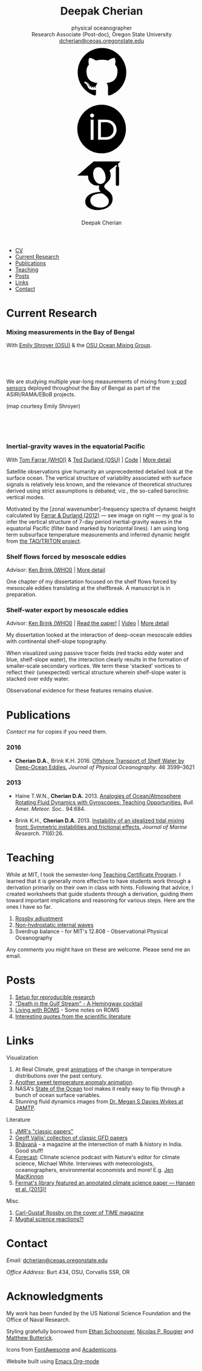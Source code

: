 #+TITLE: Deepak Cherian
#+SUBTITLE: physical oceanographer @@html:<br />@@ Research Associate (Post-doc), Oregon State University @@html:<br /> <a href="mailto:dcherian@ceoas.oregonstate.edu">dcherian@ceoas.oregonstate.edu</a> <br /> <a class="logo" href="https://github.com/dcherian"><svg class="logo"><use xlink:href="#icon-github"></use></svg></a><a class="logo" href="https://orcid.org/0000-0002-6861-8734" rel="noopener noreferrer"><svg class="logo"><use xlink:href="#icon-Orcid"></use></svg></a><a class="logo" href="https://scholar.google.com/citations?user=8FbYoygAAAAJ"><svg class="logo"><use xlink:href="#icon-GoogleScholar"></use></svg></a>@@
#+AUTHOR: Deepak Cherian
#+EMAIL: deepak@cherian.net
#+KEYWORDS: physical oceanography, eddies, science, ocean,
#+OPTIONS: toc:nil num:nil html5-fancy:t h:6

# inline svg icons
#+BEGIN_EXPORT html
<svg style="position: absolute; width: 0; height: 0; overflow: hidden;" version="1.1" xmlns="http://www.w3.org/2000/svg" xmlns:xlink="http://www.w3.org/1999/xlink">
<defs>
<symbol id="icon-github" viewBox="0 0 27 32">
<title>github</title>
<path d="M13.714 2.286c7.571 0 13.714 6.143 13.714 13.714 0 6.054-3.929 11.196-9.375 13.018-0.696 0.125-0.946-0.304-0.946-0.661 0-0.446 0.018-1.929 0.018-3.768 0-1.286-0.429-2.107-0.929-2.536 3.054-0.339 6.268-1.5 6.268-6.768 0-1.5-0.536-2.714-1.411-3.679 0.143-0.357 0.607-1.75-0.143-3.643-1.143-0.357-3.768 1.411-3.768 1.411-1.089-0.304-2.268-0.464-3.429-0.464s-2.339 0.161-3.429 0.464c0 0-2.625-1.768-3.768-1.411-0.75 1.893-0.286 3.286-0.143 3.643-0.875 0.964-1.411 2.179-1.411 3.679 0 5.25 3.196 6.429 6.25 6.768-0.393 0.357-0.75 0.964-0.875 1.839-0.786 0.357-2.786 0.964-3.982-1.143-0.75-1.304-2.107-1.411-2.107-1.411-1.339-0.018-0.089 0.839-0.089 0.839 0.893 0.411 1.518 2 1.518 2 0.804 2.446 4.625 1.625 4.625 1.625 0 1.143 0.018 2.214 0.018 2.554 0 0.357-0.25 0.786-0.946 0.661-5.446-1.821-9.375-6.964-9.375-13.018 0-7.571 6.143-13.714 13.714-13.714zM5.196 21.982c0.036-0.071-0.018-0.161-0.125-0.214-0.107-0.036-0.196-0.018-0.232 0.036-0.036 0.071 0.018 0.161 0.125 0.214 0.089 0.054 0.196 0.036 0.232-0.036zM5.75 22.589c0.071-0.054 0.054-0.179-0.036-0.286-0.089-0.089-0.214-0.125-0.286-0.054-0.071 0.054-0.054 0.179 0.036 0.286 0.089 0.089 0.214 0.125 0.286 0.054zM6.286 23.393c0.089-0.071 0.089-0.214 0-0.339-0.071-0.125-0.214-0.179-0.304-0.107-0.089 0.054-0.089 0.196 0 0.321s0.232 0.179 0.304 0.125zM7.036 24.143c0.071-0.071 0.036-0.232-0.071-0.339-0.125-0.125-0.286-0.143-0.357-0.054-0.089 0.071-0.054 0.232 0.071 0.339 0.125 0.125 0.286 0.143 0.357 0.054zM8.054 24.589c0.036-0.107-0.071-0.232-0.232-0.286-0.143-0.036-0.304 0.018-0.339 0.125s0.071 0.232 0.232 0.268c0.143 0.054 0.304 0 0.339-0.107zM9.179 24.679c0-0.125-0.143-0.214-0.304-0.196-0.161 0-0.286 0.089-0.286 0.196 0 0.125 0.125 0.214 0.304 0.196 0.161 0 0.286-0.089 0.286-0.196zM10.214 24.5c-0.018-0.107-0.161-0.179-0.321-0.161-0.161 0.036-0.268 0.143-0.25 0.268 0.018 0.107 0.161 0.179 0.321 0.143s0.268-0.143 0.25-0.25z"></path>
</symbol>
<symbol id="icon-GoogleScholar" viewBox="0 0 32 32">
<title>GoogleScholar</title>
<path d="M25.39 5.329v-1.946l1.412-1.103h-15.285l-9.23 8.023h6.121c-0.011 0.152-0.016 0.289-0.016 0.445 0 1.49 0.516 2.722 1.549 3.706 1.033 0.986 2.305 1.476 3.811 1.476 0.352 0 0.697-0.026 1.032-0.073-0.208 0.465-0.313 0.895-0.313 1.296 0 0.706 0.322 1.46 0.962 2.261-2.804 0.191-4.864 0.696-6.177 1.512-0.753 0.464-1.358 1.051-1.814 1.753-0.457 0.707-0.684 1.466-0.684 2.284 0 0.689 0.147 1.31 0.444 1.863s0.684 1.006 1.166 1.357c0.48 0.355 1.034 0.65 1.659 0.891 0.624 0.239 1.244 0.409 1.862 0.505 0.617 0.096 1.229 0.143 1.837 0.143 0.963 0 1.926-0.124 2.898-0.371 0.969-0.249 1.878-0.618 2.728-1.107 0.848-0.486 1.538-1.15 2.067-1.981 0.528-0.835 0.793-1.773 0.793-2.811 0-0.787-0.161-1.503-0.482-2.154-0.319-0.648-0.71-1.182-1.176-1.597-0.465-0.415-0.929-0.797-1.395-1.141-0.465-0.346-0.858-0.697-1.177-1.059-0.32-0.361-0.481-0.718-0.481-1.071s0.124-0.691 0.373-1.019c0.247-0.329 0.548-0.647 0.901-0.951s0.706-0.641 1.057-1.010c0.352-0.368 0.653-0.845 0.901-1.43 0.249-0.585 0.372-1.247 0.372-1.984 0-0.961-0.182-1.748-0.539-2.381-0.042-0.073-0.087-0.129-0.134-0.216l4.067-3.335v1.223c-0.528 0.066-0.473 0.382-0.473 0.76v9.195c0 0.426 0.348 0.774 0.774 0.774h0.285c0.426 0 0.774-0.348 0.774-0.774v-9.195c0-0.377 0.056-0.692-0.469-0.76zM17.717 21.228c0.082 0.054 0.265 0.199 0.552 0.432 0.289 0.232 0.486 0.407 0.591 0.53 0.103 0.119 0.256 0.298 0.456 0.539 0.201 0.241 0.337 0.451 0.409 0.624 0.071 0.177 0.144 0.39 0.218 0.639 0.070 0.246 0.106 0.499 0.106 0.755 0 1.218-0.469 2.121-1.405 2.706-0.938 0.585-2.056 0.877-3.354 0.877-0.657 0-1.301-0.078-1.934-0.228-0.632-0.151-1.237-0.381-1.814-0.686s-1.042-0.729-1.394-1.272c-0.353-0.546-0.529-1.173-0.529-1.876 0-0.738 0.2-1.379 0.602-1.923 0.4-0.545 0.925-0.957 1.575-1.237 0.648-0.282 1.304-0.482 1.97-0.6 0.665-0.122 1.343-0.183 2.032-0.183 0.319 0 0.567 0.018 0.744 0.050 0.032 0.016 0.217 0.148 0.553 0.398 0.336 0.247 0.545 0.4 0.625 0.456zM17.477 14.040c-0.529 0.633-1.267 0.95-2.212 0.95-0.848 0-1.593-0.341-2.234-1.023-0.643-0.681-1.102-1.453-1.382-2.318-0.281-0.865-0.422-1.714-0.422-2.548 0-0.979 0.257-1.812 0.77-2.499 0.514-0.69 1.251-1.035 2.211-1.035 0.849 0 1.599 0.36 2.247 1.083 0.65 0.721 1.116 1.53 1.395 2.427 0.28 0.896 0.42 1.753 0.42 2.572 0 0.961-0.265 1.759-0.792 2.391z"></path>
</symbol>
<symbol id="icon-Orcid" viewBox="0 0 32 32">
<title>Orcid</title>
<path d="M20.468 12.601c-0.394-0.184-0.767-0.308-1.121-0.366-0.352-0.061-0.917-0.089-1.699-0.089h-2.031v8.451h2.082c0.812 0 1.443-0.056 1.893-0.167s0.826-0.25 1.126-0.422c0.301-0.17 0.576-0.38 0.827-0.63 0.802-0.814 1.203-1.841 1.203-3.083 0-1.22-0.412-2.216-1.236-2.987-0.304-0.286-0.654-0.523-1.045-0.708zM16.008 2.28c-7.579 0-13.721 6.144-13.721 13.721s6.142 13.721 13.721 13.721 13.721-6.144 13.721-13.721-6.142-13.721-13.721-13.721zM11.452 22.060h-1.626v-11.362h1.626v11.362zM10.638 9.511c-0.616 0-1.118-0.499-1.118-1.118 0-0.615 0.501-1.117 1.118-1.117 0.619 0 1.119 0.501 1.119 1.117-0.001 0.621-0.501 1.118-1.119 1.118zM23.993 18.562c-0.293 0.694-0.71 1.305-1.253 1.831-0.552 0.544-1.195 0.951-1.928 1.228-0.429 0.167-0.821 0.28-1.179 0.338-0.359 0.056-1.042 0.083-2.051 0.083h-3.594v-11.345h3.83c1.547 0 2.768 0.23 3.669 0.694 0.9 0.463 1.614 1.147 2.146 2.046 0.532 0.9 0.798 1.882 0.798 2.943 0.001 0.762-0.148 1.489-0.439 2.182z"></path>
</symbol>
</defs>
</svg>
#+END_EXPORT

# navigation menu
#+BEGIN_EXPORT html
<div class="outline-2 menu">
<ul class="org-ul">
<li><a href="static/Deepak-Cherian-CV.pdf">CV</a></li>
<li><a href="#current-research">Current Research</a></li>
<li><a href="#publications">Publications</a></li>
<li><a href="#teaching">Teaching</a></li>
<li><a href="#posts">Posts</a></li>
<li><a href="#links">Links</a></li>
<li><a href="#contact">Contact</a></li>
</ul>
</div>
#+END_EXPORT
* Current Research
:PROPERTIES:
:CUSTOM_ID: current-research
:END:
*** Mixing measurements in the Bay of Bengal

   With [[http://people.oregonstate.edu/~shroyere/Welcome.html][Emily Shroyer (OSU)]] & the [[http://mixing.coas.oregonstate.edu/][OSU Ocean Mixing Group]].

   #+ATTR_HTML: :align left :width 50%
   [[file:static/bob-chipods.png]]

   #+HTML: <br><br><br>
   We are studying multiple year-long measurements of mixing from [[http://mixing.coas.oregonstate.edu/papers/mixing_measurements.pdf][χ-pod sensors]] deployed throughout the Bay of Bengal as part of the ASIRI/RAMA/EBoB projects.

   (map courtesy Emily Shroyer)

   #+HTML: <br><br><br>

*** Inertial-gravity waves in the equatorial Pacific

   With [[http://www.whoi.edu/profile/tfarrar/][Tom Farrar (WHOI)]] & [[http://ceoas.oregonstate.edu/profile/durland/][Ted Durland (OSU)]] | [[https://github.com/dcherian/eq_waves/][Code]] | [[file:research/eqwaves.org][More detail]]
   #+ATTR_HTML: :width 44% :align right
   [[file:static/farrar-durland-spectrum-deepak.png]]

   # convert -colorspace sRGB -density 180 -transparent white -shave 5x0 ~/eq_waves/notes/images/farrar-durland-spectrum.eps farrar-durland-spectrum-deepak.png

   Satellite observations give humanity an unprecedented detailed look at the surface ocean. The vertical structure of variability associated with surface signals is relatively less known, and the relevance of theoretical structures derived using strict assumptions is debated; viz., the so-called baroclinic vertical modes.

   Motivated by the [zonal wavenumber]-frequency spectra of dynamic height calculated by [[doi:10.1175/JPO-D-11-0235.1][Farrar & Durland (2012)]] --- see image on right ---  my goal is to infer the vertical structure of 7-day period inertial-gravity waves in the equatorial Pacific (filter band marked by horizontal lines). I am using long term subsurface temperature measurements and inferred dynamic height from [[http://www.pmel.noaa.gov/tao/drupal/disdel/][the TAO/TRITON project]].

*** Shelf flows forced by mesoscale eddies

Advisor: [[http://www.whoi.edu/page.do?pid=23355][Ken Brink (WHOI)]] | [[file:research/eddyshelf.org][More detail]]

One chapter of my dissertation focused on the shelf flows forced by mesoscale eddies translating at the shelfbreak. A manuscript is in preparation.

#+ATTR_HTML: :width 100% :float left
[[file:static/shelf-flow-summary.png]]
*** Shelf-water export by mesoscale eddies

Advisor: [[http://www.whoi.edu/page.do?pid=23355][Ken Brink (WHOI)]] | [[doi:10.1175/JPO-D-16-0085.1][Read the paper!]] | [[file:static/ew-34-csdye.mp4][Video]] | [[file:research/eddyshelf.org][More detail]]
#+ATTR_HTML: :width 50% :align left
[[file:./static/eddyshelf-3d.png]]

My dissertation looked at the interaction of deep-ocean mesoscale eddies with continental shelf-slope topography.

When visualized using passive tracer fields (red tracks eddy water and blue, shelf-slope water), the interaction clearly results in the formation of smaller-scale secondary vortices. We term these 'stacked' vortices to reflect their (unexpected) vertical structure wherein shelf-slope water is stacked over eddy water.

Observational evidence for these features remains elusive.
* Publications
:PROPERTIES:
:CUSTOM_ID: publications
:END:
[[Contact][Contact me]] for copies if you need them.
*** 2016
:PROPERTIES:
:HTML_CONTAINER_CLASS: papers
:END:
- *Cherian D.A.*, Brink K.H.  2016. [[doi:10.1175/JPO-D-16-0085.1][Offshore Transport of Shelf Water by Deep-Ocean Eddies.]] /Journal of Physical Oceanography/. 46 3599–3621
*** 2013
:PROPERTIES:
:HTML_CONTAINER_CLASS: papers
:END:
- Haine T.W.N., *Cherian D.A.* 2013. [[doi:10.1175/BAMS-D-12-00023.1][Analogies of Ocean/Atmosphere Rotating Fluid Dynamics with Gyroscopes: Teaching Opportunities.]] /Bull. Amer. Meteor. Soc./. 94:684.

- Brink K.H., *Cherian D.A.*  2013. [[doi:10.1357/002224013812587582][Instability of an idealized tidal mixing front: Symmetric instabilities and frictional effects.]] /Journal of Marine Research/. 71(6):26.
* Teaching
:PROPERTIES:
:CUSTOM_ID: teaching
:END:
While at MIT, I took the semester-long [[https://tll.mit.edu/help/graduate-student-teaching-certificate-program][Teaching Certificate Program]]. I learned that it is generally more effective to have students work through a derivation primarily on their own in class with hints. Following that advice, I created worksheets that guide students through a derivation, guiding them toward important implications and reasoning for various steps. Here are the ones I have so far.

1. [[file:static/rossby-adjustment-qns.pdf][Rossby adjustment]]
2. [[file:static/non-hydrostatic-waves-qns.pdf][Non-hydrostatic internal waves]]
3. Sverdrup balance - for MIT's 12.808 - Observational Physical Oceanography

Any comments you might have on these are welcome. Please send me an email.

* Posts
:PROPERTIES:
:CUSTOM_ID: posts
:END:
1. [[file:posts/reproducible-research-1.org][Setup for reproducible research]]
2. [[file:posts/hemingway-cocktail.org]["Death in the Gulf Stream" - A Hemingway cocktail]]
3. [[file:static/living-with-roms.pdf][Living with ROMS]] - Some notes on ROMS
4. [[file:posts/paper-quotes.org][Interesting quotes from the scientific literature]]
# 4. [[file:posts/po-movies.org][Some movies relevant to physical oceanographers]]
* Links
:PROPERTIES:
:CUSTOM_ID: links
:END:
**** Visualization
1. At Real Climate, great [[http://www.realclimate.org/index.php/archives/2017/07/joy-plots-for-climate-change/][animations]] of the change in temperature distributions over the past century.
2. [[https://www.flickr.com/photos/150411108@N06/35471910724/][Another sweet temperature anomaly animation]].
3. NASA's [[https://podaac-tools.jpl.nasa.gov/soto/][State of the Ocean]] tool makes it really easy to flip through a bunch of ocean surface variables.
4. Stunning fluid dynamics images from [[http://www.damtp.cam.ac.uk/user/msd38/gallery.html][Dr. Megan S Davies Wykes at DAMTP]].
**** Literature
1. [[http://peabody.yale.edu/scientific-publications/classic-papers-journal-marine-research][JMR's "classic papers"]]
2. [[https://empslocal.ex.ac.uk/people/staff/gv219/classics.d/index.html][Geoff Vallis' collection of classic GFD papers]]
3. [[http://bhavana.timc.org.in][Bhāvanā]] - a magazine at the intersection of math & history in India. Good stuff!
4. [[http://forecastpod.org][Forecast]]: Climate science podcast with Nature's editor for climate science, Michael White. Interviews with meteorologists, oceanographers, environmental economists and more! E.g. [[http://forecastpod.org/index.php/2017/04/20/jennifer-mackinnon-swirly-things/][Jen MacKinnon]]
5. [[https://fermatslibrary.com/s/assessing-dangerous-climate-change][Fermat's library featured an annotated climate science paper — Hansen et al. (2013)!]]
**** Misc.
1. [[http://img.timeinc.net/time/magazine/archive/covers/1956/1101561217_400.jpg][Carl-Gustaf Rossby on the cover of TIME magazine]]
2. [[https://storify.com/BlueLotus/mughal-science-reactions][Mughal science reactions?!]]

* Contact
:PROPERTIES:
:CUSTOM_ID: contact
:END:
/Email:/ [[mailto:dcherian@ceoas.oregonstate.edu][dcherian@ceoas.oregonstate.edu]]

/Office Address:/ Burt 434, OSU, Corvallis SSR, OR

* Acknowledgments
:PROPERTIES:
:CUSTOM_ID: ack
:END:
My work has been funded by the US National Science Foundation and the Office of Naval Research.

Styling gratefully borrowed from [[http://ethanschoonover.com/solarized][Ethan Schoonover]], [[http://www.labri.fr/perso/nrougier/from-python-to-numpy/%20][Nicolas P. Rougier]] and [[http://practicaltypography.com/][Matthew Butterick]].

Icons from [[http://fontawesome.io/][FontAwesome]] and [[https://jpswalsh.github.io/academicons/][Academicons]].

Website built using [[http://orgmode.org][Emacs Org-mode]]

# Local Variables:
# org-publish-use-timestamps-flag: nil
# End:
* icons :noexport:
** Instructions
- go to icomoon.io
- import fontawesome set / upload svg sprite
- pick the ones you want
- Click "get code"
- embed that in html and call it
** unused
#+BEGIN_EXPORT html
<symbol id="icon-Orcid2" viewBox="0 0 27 32">
<title>Orcid2</title>
<path d="M17.375 12.929c-0.6-0.311-1.414-0.463-2.45-0.463h-2.551v7.563h2.397c0.676 0 1.129-0.016 1.369-0.055 0.237-0.038 0.501-0.116 0.787-0.228 0.487-0.182 0.915-0.453 1.285-0.818 0.359-0.35 0.639-0.758 0.834-1.222 0.194-0.461 0.296-0.944 0.296-1.451 0-0.709-0.181-1.363-0.536-1.96-0.353-0.604-0.829-1.057-1.429-1.366zM17.413 18.251c-0.166 0.168-0.35 0.306-0.551 0.42-0.2 0.116-0.451 0.208-0.75 0.282s-0.72 0.111-1.262 0.111h-1.388v-5.634h1.355c0.524 0 0.896 0.021 1.131 0.059 0.236 0.039 0.485 0.122 0.75 0.245 0.26 0.123 0.492 0.279 0.694 0.47 0.55 0.516 0.822 1.179 0.822 1.992 0 0.829-0.266 1.509-0.8 2.055zM9.6 20.040h1.083v-7.574h-1.083v7.574zM25.933 3.789c-1.006-1.007-2.218-1.509-3.636-1.509h-17.151c-1.418 0-2.629 0.502-3.636 1.509-1.007 1.005-1.509 2.218-1.509 3.636v17.151c0 1.418 0.502 2.631 1.509 3.638 1.007 1.003 2.221 1.507 3.636 1.507h17.151c1.418 0 2.63-0.504 3.636-1.509 1.007-1.007 1.51-2.217 1.51-3.636v-17.151c0-1.418-0.503-2.631-1.51-3.636zM13.721 25.148c-5.052 0-9.147-4.097-9.147-9.147s4.096-9.147 9.147-9.147 9.147 4.097 9.147 9.147-4.096 9.147-9.147 9.147zM10.137 10.187c-0.408 0-0.741 0.334-0.741 0.742 0 0.414 0.333 0.743 0.741 0.743 0.414 0 0.75-0.329 0.75-0.743 0-0.408-0.335-0.742-0.75-0.742z"></path>
</symbol>

<symbol id="icon-GoogleScholar2" viewBox="0 0 27 32">
<title>GoogleScholar2</title>
<path d="M14.019 9.767c-0.432-0.482-0.932-0.722-1.498-0.722-0.64 0-1.132 0.23-1.474 0.69-0.342 0.458-0.514 1.014-0.514 1.666 0 0.556 0.094 1.121 0.281 1.698s0.493 1.091 0.922 1.545c0.427 0.455 0.925 0.682 1.49 0.682 0.63 0 1.122-0.211 1.475-0.633 0.351-0.421 0.528-0.953 0.528-1.594 0-0.546-0.093-1.117-0.28-1.714s-0.496-1.138-0.93-1.618zM25.932 3.79c-1.006-1.007-2.218-1.51-3.636-1.51h-17.151c-1.418 0-2.628 0.503-3.636 1.51-1.007 1.005-1.51 2.218-1.51 3.636v17.151c0 1.418 0.503 2.631 1.51 3.638 1.007 1.003 2.22 1.508 3.636 1.508h17.151c1.418 0 2.63-0.505 3.636-1.51 1.007-1.007 1.511-2.218 1.511-3.636v-17.151c0-1.418-0.504-2.631-1.511-3.636zM20.288 9.393v6.13c0 0.284-0.232 0.516-0.516 0.516h-0.19c-0.284 0-0.516-0.232-0.516-0.516v-6.13c0-0.252-0.037-0.462 0.316-0.507v-0.816l-2.711 2.224c0.031 0.058 0.061 0.095 0.089 0.144 0.238 0.422 0.36 0.946 0.36 1.587 0 0.491-0.082 0.933-0.248 1.322s-0.366 0.708-0.601 0.953c-0.235 0.246-0.47 0.471-0.705 0.673s-0.436 0.414-0.601 0.634c-0.166 0.219-0.248 0.445-0.248 0.68s0.107 0.473 0.321 0.714c0.213 0.241 0.475 0.475 0.785 0.706 0.31 0.229 0.62 0.484 0.93 0.761s0.571 0.632 0.784 1.065c0.215 0.434 0.322 0.911 0.322 1.436 0 0.692-0.177 1.318-0.528 1.874-0.353 0.554-0.813 0.996-1.378 1.321-0.567 0.326-1.172 0.572-1.819 0.738-0.648 0.164-1.29 0.247-1.932 0.247-0.405 0-0.814-0.031-1.225-0.095-0.412-0.064-0.826-0.177-1.242-0.337-0.417-0.16-0.786-0.357-1.106-0.594-0.321-0.234-0.579-0.536-0.777-0.904s-0.296-0.782-0.296-1.242c0-0.545 0.152-1.051 0.456-1.523 0.305-0.468 0.708-0.859 1.21-1.169 0.875-0.545 2.249-0.881 4.118-1.008-0.427-0.534-0.642-1.037-0.642-1.508 0-0.268 0.070-0.555 0.208-0.864-0.223 0.031-0.453 0.049-0.688 0.049-1.004 0-1.852-0.326-2.541-0.984-0.689-0.656-1.033-1.478-1.033-2.471 0-0.104 0.003-0.195 0.011-0.297h-4.081l6.153-5.349h10.19l-0.942 0.735v1.297c0.35 0.045 0.313 0.255 0.313 0.506zM14.075 18.917c-0.118-0.021-0.283-0.033-0.496-0.033-0.459 0-0.911 0.041-1.355 0.122-0.444 0.079-0.881 0.212-1.313 0.4-0.433 0.187-0.783 0.462-1.050 0.825-0.268 0.363-0.401 0.79-0.401 1.282 0 0.469 0.118 0.887 0.353 1.251 0.235 0.362 0.544 0.645 0.929 0.848s0.788 0.357 1.21 0.457c0.422 0.1 0.852 0.152 1.289 0.152 0.866 0 1.611-0.195 2.236-0.585 0.624-0.39 0.936-0.991 0.936-1.804 0-0.171-0.024-0.339-0.071-0.503-0.049-0.166-0.098-0.308-0.145-0.426-0.048-0.116-0.138-0.255-0.272-0.416s-0.235-0.28-0.304-0.36c-0.070-0.082-0.201-0.199-0.394-0.353-0.191-0.155-0.313-0.252-0.368-0.288-0.054-0.038-0.193-0.139-0.417-0.304-0.224-0.166-0.347-0.254-0.368-0.265z"></path>
</symbol>
#+END_EXPORT
* @@html:@@ :noexport:
:PROPERTIES:
:HTML_CONTAINER_CLASS: menu
:END:
- [[file:static/Deepak-Cherian-CV.pdf][CV]]
- [[Current Research]]
- [[Publications]]
- [[Teaching]]
- [[Posts]]
- [[Links]]
- [[Contact]]

